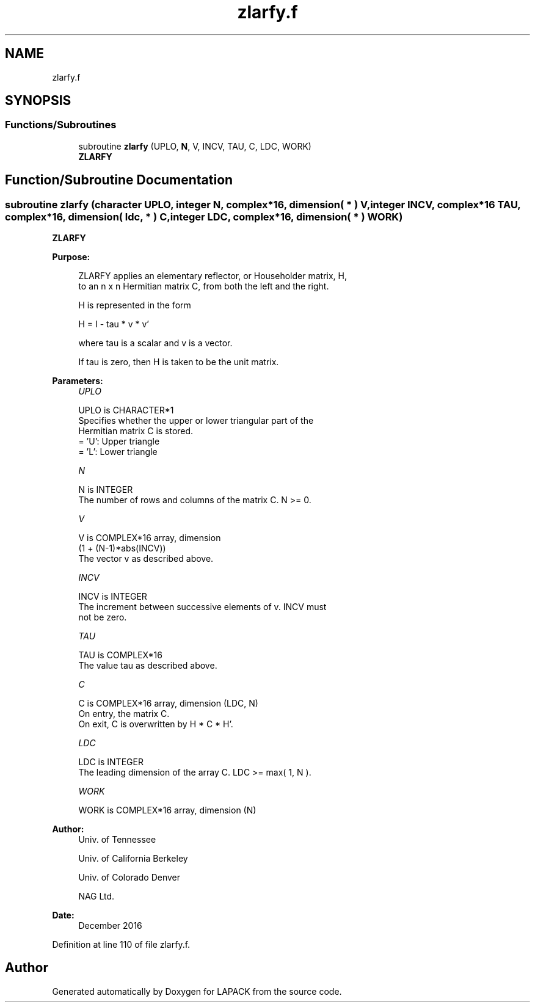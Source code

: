 .TH "zlarfy.f" 3 "Tue Nov 14 2017" "Version 3.8.0" "LAPACK" \" -*- nroff -*-
.ad l
.nh
.SH NAME
zlarfy.f
.SH SYNOPSIS
.br
.PP
.SS "Functions/Subroutines"

.in +1c
.ti -1c
.RI "subroutine \fBzlarfy\fP (UPLO, \fBN\fP, V, INCV, TAU, C, LDC, WORK)"
.br
.RI "\fBZLARFY\fP "
.in -1c
.SH "Function/Subroutine Documentation"
.PP 
.SS "subroutine zlarfy (character UPLO, integer N, complex*16, dimension( * ) V, integer INCV, complex*16 TAU, complex*16, dimension( ldc, * ) C, integer LDC, complex*16, dimension( * ) WORK)"

.PP
\fBZLARFY\fP 
.PP
\fBPurpose: \fP
.RS 4

.PP
.nf
 ZLARFY applies an elementary reflector, or Householder matrix, H,
 to an n x n Hermitian matrix C, from both the left and the right.

 H is represented in the form

    H = I - tau * v * v'

 where  tau  is a scalar and  v  is a vector.

 If  tau  is  zero, then  H  is taken to be the unit matrix.
.fi
.PP
 
.RE
.PP
\fBParameters:\fP
.RS 4
\fIUPLO\fP 
.PP
.nf
          UPLO is CHARACTER*1
          Specifies whether the upper or lower triangular part of the
          Hermitian matrix C is stored.
          = 'U':  Upper triangle
          = 'L':  Lower triangle
.fi
.PP
.br
\fIN\fP 
.PP
.nf
          N is INTEGER
          The number of rows and columns of the matrix C.  N >= 0.
.fi
.PP
.br
\fIV\fP 
.PP
.nf
          V is COMPLEX*16 array, dimension
                  (1 + (N-1)*abs(INCV))
          The vector v as described above.
.fi
.PP
.br
\fIINCV\fP 
.PP
.nf
          INCV is INTEGER
          The increment between successive elements of v.  INCV must
          not be zero.
.fi
.PP
.br
\fITAU\fP 
.PP
.nf
          TAU is COMPLEX*16
          The value tau as described above.
.fi
.PP
.br
\fIC\fP 
.PP
.nf
          C is COMPLEX*16 array, dimension (LDC, N)
          On entry, the matrix C.
          On exit, C is overwritten by H * C * H'.
.fi
.PP
.br
\fILDC\fP 
.PP
.nf
          LDC is INTEGER
          The leading dimension of the array C.  LDC >= max( 1, N ).
.fi
.PP
.br
\fIWORK\fP 
.PP
.nf
          WORK is COMPLEX*16 array, dimension (N)
.fi
.PP
 
.RE
.PP
\fBAuthor:\fP
.RS 4
Univ\&. of Tennessee 
.PP
Univ\&. of California Berkeley 
.PP
Univ\&. of Colorado Denver 
.PP
NAG Ltd\&. 
.RE
.PP
\fBDate:\fP
.RS 4
December 2016 
.RE
.PP

.PP
Definition at line 110 of file zlarfy\&.f\&.
.SH "Author"
.PP 
Generated automatically by Doxygen for LAPACK from the source code\&.
